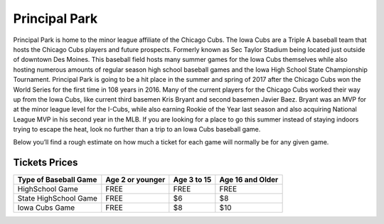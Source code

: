 Principal Park
====================

Principal Park is home to the minor league affiliate of the Chicago Cubs.
The Iowa Cubs are a Triple A baseball team that hosts the Chicago Cubs players
and future prospects. Formerly known as Sec Taylor Stadium being located just
outside of downtown Des Moines. This baseball field hosts many summer games for
the Iowa Cubs themselves while also hosting numerous amounts of regular season
high school baseball games and the Iowa High School State Championship Tournament.
Principal Park is going to be a hit place in the summer and spring of 2017 after
the Chicago Cubs won the World Series for the first time in 108 years in 2016.
Many of the current players for the Chicago Cubs worked their way up from the
Iowa Cubs, like current third basemen Kris Bryant and second basemen Javier Baez.
Bryant was an MVP for at the minor league level for the I-Cubs, while also earning
Rookie of the Year last season and also acquiring National League MVP in his
second year in the MLB. If you are looking for a place to go this summer instead
of staying indoors trying to escape the heat, look no further than a trip to an
Iowa Cubs baseball game.

Below you’ll find a rough estimate on how much a ticket for each game will
normally be for any given game.

Tickets Prices
---------------

+----------------------+------------------+-------------+------------------+
| Type of Baseball Game| Age 2 or younger | Age 3 to 15 | Age 16 and Older |
+======================+==================+=============+==================+
| HighSchool Game      |      FREE        |    FREE     |       FREE       |
+----------------------+------------------+-------------+------------------+
| State HighSchool Game|      FREE        |     $6      |        $8        |
+----------------------+------------------+-------------+------------------+
|   Iowa Cubs Game     |      FREE        |     $8      |        $10       |
+----------------------+------------------+-------------+------------------+
